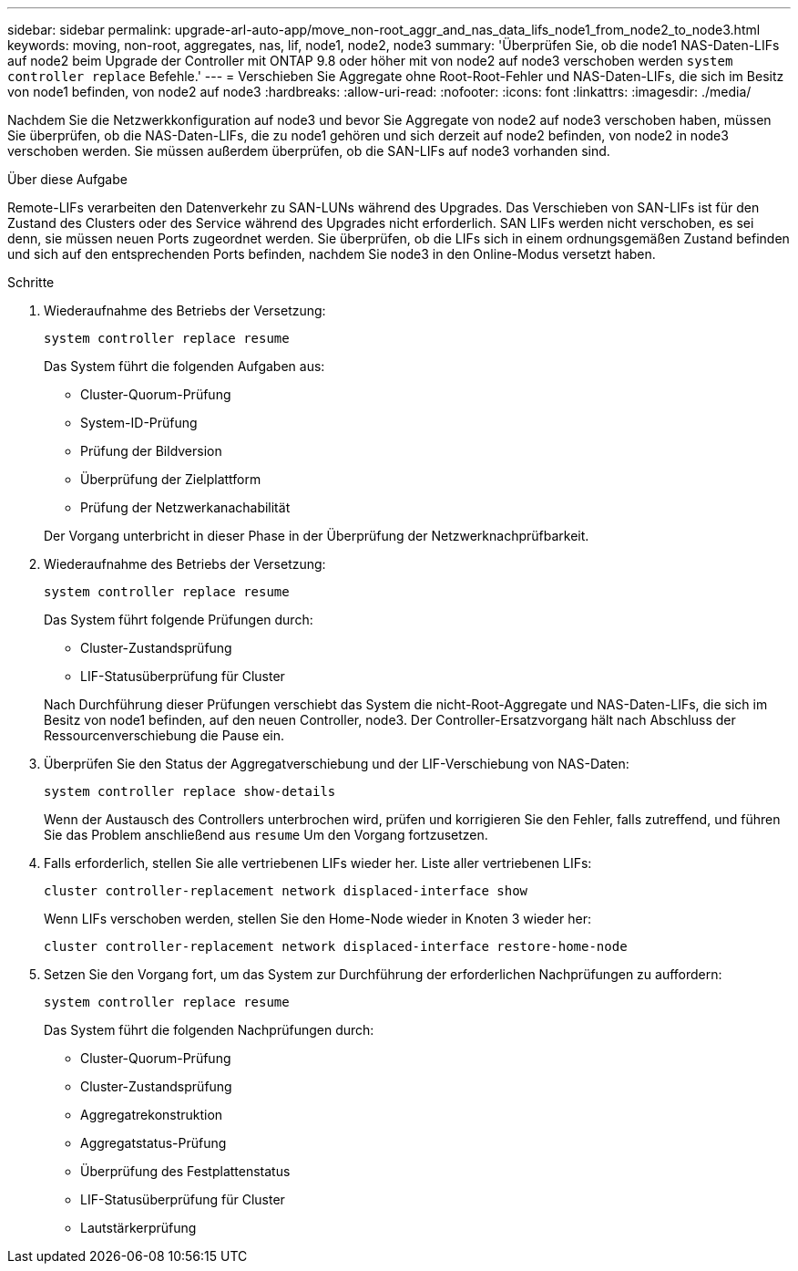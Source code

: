 ---
sidebar: sidebar 
permalink: upgrade-arl-auto-app/move_non-root_aggr_and_nas_data_lifs_node1_from_node2_to_node3.html 
keywords: moving, non-root, aggregates, nas, lif, node1, node2, node3 
summary: 'Überprüfen Sie, ob die node1 NAS-Daten-LIFs auf node2 beim Upgrade der Controller mit ONTAP 9.8 oder höher mit von node2 auf node3 verschoben werden `system controller replace` Befehle.' 
---
= Verschieben Sie Aggregate ohne Root-Root-Fehler und NAS-Daten-LIFs, die sich im Besitz von node1 befinden, von node2 auf node3
:hardbreaks:
:allow-uri-read: 
:nofooter: 
:icons: font
:linkattrs: 
:imagesdir: ./media/


[role="lead"]
Nachdem Sie die Netzwerkkonfiguration auf node3 und bevor Sie Aggregate von node2 auf node3 verschoben haben, müssen Sie überprüfen, ob die NAS-Daten-LIFs, die zu node1 gehören und sich derzeit auf node2 befinden, von node2 in node3 verschoben werden. Sie müssen außerdem überprüfen, ob die SAN-LIFs auf node3 vorhanden sind.

.Über diese Aufgabe
Remote-LIFs verarbeiten den Datenverkehr zu SAN-LUNs während des Upgrades. Das Verschieben von SAN-LIFs ist für den Zustand des Clusters oder des Service während des Upgrades nicht erforderlich. SAN LIFs werden nicht verschoben, es sei denn, sie müssen neuen Ports zugeordnet werden. Sie überprüfen, ob die LIFs sich in einem ordnungsgemäßen Zustand befinden und sich auf den entsprechenden Ports befinden, nachdem Sie node3 in den Online-Modus versetzt haben.

.Schritte
. Wiederaufnahme des Betriebs der Versetzung:
+
`system controller replace resume`

+
Das System führt die folgenden Aufgaben aus:

+
** Cluster-Quorum-Prüfung
** System-ID-Prüfung
** Prüfung der Bildversion
** Überprüfung der Zielplattform
** Prüfung der Netzwerkanachabilität


+
Der Vorgang unterbricht in dieser Phase in der Überprüfung der Netzwerknachprüfbarkeit.

. Wiederaufnahme des Betriebs der Versetzung:
+
`system controller replace resume`

+
Das System führt folgende Prüfungen durch:

+
** Cluster-Zustandsprüfung
** LIF-Statusüberprüfung für Cluster


+
Nach Durchführung dieser Prüfungen verschiebt das System die nicht-Root-Aggregate und NAS-Daten-LIFs, die sich im Besitz von node1 befinden, auf den neuen Controller, node3. Der Controller-Ersatzvorgang hält nach Abschluss der Ressourcenverschiebung die Pause ein.

. Überprüfen Sie den Status der Aggregatverschiebung und der LIF-Verschiebung von NAS-Daten:
+
`system controller replace show-details`

+
Wenn der Austausch des Controllers unterbrochen wird, prüfen und korrigieren Sie den Fehler, falls zutreffend, und führen Sie das Problem anschließend aus `resume` Um den Vorgang fortzusetzen.

. Falls erforderlich, stellen Sie alle vertriebenen LIFs wieder her. Liste aller vertriebenen LIFs:
+
`cluster controller-replacement network displaced-interface show`

+
Wenn LIFs verschoben werden, stellen Sie den Home-Node wieder in Knoten 3 wieder her:

+
`cluster controller-replacement network displaced-interface restore-home-node`

. Setzen Sie den Vorgang fort, um das System zur Durchführung der erforderlichen Nachprüfungen zu auffordern:
+
`system controller replace resume`

+
Das System führt die folgenden Nachprüfungen durch:

+
** Cluster-Quorum-Prüfung
** Cluster-Zustandsprüfung
** Aggregatrekonstruktion
** Aggregatstatus-Prüfung
** Überprüfung des Festplattenstatus
** LIF-Statusüberprüfung für Cluster
** Lautstärkerprüfung



